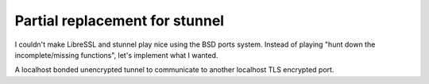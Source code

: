 Partial replacement for stunnel
=================================

I couldn't make LibreSSL and stunnel play nice using the BSD ports system. Instead of playing "hunt down the incomplete/missing functions", let's implement what I wanted.

A localhost bonded unencrypted tunnel to communicate to another localhost TLS encrypted port.
